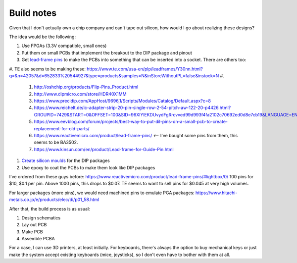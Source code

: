 Build notes
===========

Given that I don't actually own a chip company and can't tape out silicon, how would I go about realizing these designs?

The idea would be the following:

#. Use FPGAs (3.3V compatible, small ones)
#. Put them on small PCBs that implement the breakout to the DIP package and pinout
#. Get `lead-frame pins <http://www.dasarodesigns.com/product/batten-and-allen-ba3760-dill-leadframe-dip-pcb-edge-clip-pins/>`_ to make the PCBs into something that can be inserted into a socket. There are others too:
#. TE also seems to be making these: https://www.te.com/usa-en/plp/leadframes/Y30nn.html?q=&n=42057&d=652833%20544927&type=products&samples=N&inStoreWithoutPL=false&instock=N
#.
   #. http://oshchip.org/products/Flip-Pins_Product.html
   #. http://www.dipmicro.com/store/HDR40X1MM
   #. https://www.precidip.com/AppHost/9696,1/Scripts/Modules/Catalog/Default.aspx?c=8
   #. https://www.reichelt.de/ic-adapter-strip-20-pin-single-row-2-54-pitch-aw-122-20-p4426.html?GROUPID=7429&START=0&OFFSET=100&SID=96XlYlEKDUvydFgRrcvved99d993f4fa2102c70692ed0d8e7cb19&LANGUAGE=EN&&r=1
   #. https://www.eevblog.com/forum/projects/best-way-to-put-dil-pins-on-a-small-pcb-to-create-replacement-for-old-parts/
   #. https://www.reactivemicro.com/product/lead-frame-pins/ <-- I've bought some pins from them, this seems to be BA3502.
   #. https://www.kinsun.com/en/product/Lead-frame-for-Guide-Pin.html

#. `Create silicon moulds <https://www.wikihow.com/Make-a-Silicone-Mold>`_ for the DIP packages
#. Use epoxy to coat the PCBs to make them look like DIP packages

I've ordered from these guys before: https://www.reactivemicro.com/product/lead-frame-pins/#lightbox/0/
100 pins for $10, $0.1 per pin. Above 1000 pins, this drops to $0.07. TE seems to want to sell pins for $0.045 at very
high volumes.

For larger packages (more pins), we would need machined pins to emulate PGA packages:
https://www.hitachi-metals.co.jp/e/products/elec/di/p01_58.html

After that, the build process is as usual:

#. Design schematics
#. Lay out PCB
#. Make PCB
#. Assemble PCBA

For a case, I can use 3D printers, at least initially. For keyboards, there's always the option to buy mechanical keys or just make the system accept existing keyboards (mice, joysticks), so I don't even have to bother with them at all.
